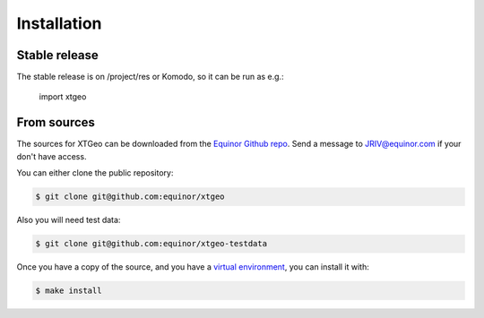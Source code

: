 .. highlight:: shell

============
Installation
============


Stable release
--------------

The stable release is on /project/res or Komodo, so it can be run as e.g.:

 import xtgeo


From sources
------------

The sources for XTGeo can be downloaded from the `Equinor Github repo`_.
Send a message to JRIV@equinor.com if your don't have access.

You can either clone the public repository:

.. code-block:: console

    $ git clone git@github.com:equinor/xtgeo

Also you will need test data:

.. code-block:: console

   $ git clone git@github.com:equinor/xtgeo-testdata

Once you have a copy of the source, and you have a `virtual environment`_,
you can install it with:

.. code-block:: console

    $ make install


.. _Equinor Github repo: https://github.com/equinor/xtgeo
.. _virtual environment: http://docs.python-guide.org/en/latest/dev/virtualenvs/

